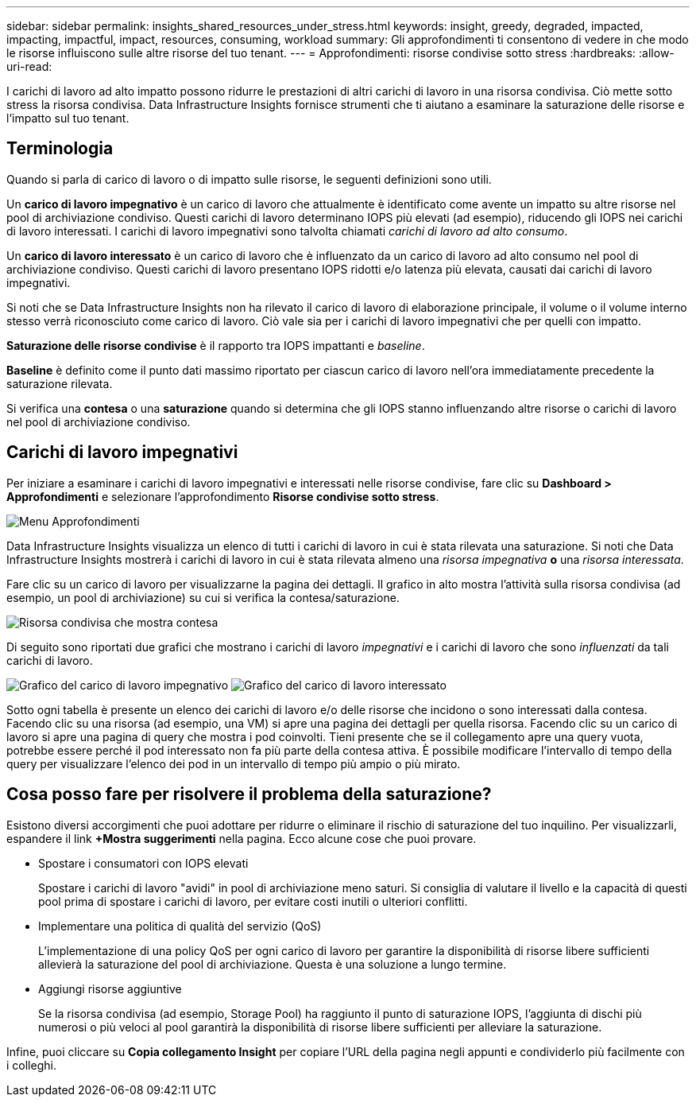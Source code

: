 ---
sidebar: sidebar 
permalink: insights_shared_resources_under_stress.html 
keywords: insight, greedy, degraded, impacted, impacting, impactful, impact, resources, consuming, workload 
summary: Gli approfondimenti ti consentono di vedere in che modo le risorse influiscono sulle altre risorse del tuo tenant. 
---
= Approfondimenti: risorse condivise sotto stress
:hardbreaks:
:allow-uri-read: 


[role="lead"]
I carichi di lavoro ad alto impatto possono ridurre le prestazioni di altri carichi di lavoro in una risorsa condivisa.  Ciò mette sotto stress la risorsa condivisa.  Data Infrastructure Insights fornisce strumenti che ti aiutano a esaminare la saturazione delle risorse e l'impatto sul tuo tenant.



== Terminologia

Quando si parla di carico di lavoro o di impatto sulle risorse, le seguenti definizioni sono utili.

Un *carico di lavoro impegnativo* è un carico di lavoro che attualmente è identificato come avente un impatto su altre risorse nel pool di archiviazione condiviso.  Questi carichi di lavoro determinano IOPS più elevati (ad esempio), riducendo gli IOPS nei carichi di lavoro interessati.  I carichi di lavoro impegnativi sono talvolta chiamati _carichi di lavoro ad alto consumo_.

Un *carico di lavoro interessato* è un carico di lavoro che è influenzato da un carico di lavoro ad alto consumo nel pool di archiviazione condiviso.  Questi carichi di lavoro presentano IOPS ridotti e/o latenza più elevata, causati dai carichi di lavoro impegnativi.

Si noti che se Data Infrastructure Insights non ha rilevato il carico di lavoro di elaborazione principale, il volume o il volume interno stesso verrà riconosciuto come carico di lavoro.  Ciò vale sia per i carichi di lavoro impegnativi che per quelli con impatto.

*Saturazione delle risorse condivise* è il rapporto tra IOPS impattanti e _baseline_.

*Baseline* è definito come il punto dati massimo riportato per ciascun carico di lavoro nell'ora immediatamente precedente la saturazione rilevata.

Si verifica una *contesa* o una *saturazione* quando si determina che gli IOPS stanno influenzando altre risorse o carichi di lavoro nel pool di archiviazione condiviso.



== Carichi di lavoro impegnativi

Per iniziare a esaminare i carichi di lavoro impegnativi e interessati nelle risorse condivise, fare clic su *Dashboard > Approfondimenti* e selezionare l'approfondimento *Risorse condivise sotto stress*.

image:InsightsMenu.png["Menu Approfondimenti"]

Data Infrastructure Insights visualizza un elenco di tutti i carichi di lavoro in cui è stata rilevata una saturazione.  Si noti che Data Infrastructure Insights mostrerà i carichi di lavoro in cui è stata rilevata almeno una _risorsa impegnativa_ *o* una _risorsa interessata_.

Fare clic su un carico di lavoro per visualizzarne la pagina dei dettagli.  Il grafico in alto mostra l'attività sulla risorsa condivisa (ad esempio, un pool di archiviazione) su cui si verifica la contesa/saturazione.

image:ResourceInsightShared.png["Risorsa condivisa che mostra contesa"]

Di seguito sono riportati due grafici che mostrano i carichi di lavoro _impegnativi_ e i carichi di lavoro che sono _influenzati_ da tali carichi di lavoro.

image:ResourceInsightDemanding.png["Grafico del carico di lavoro impegnativo"] image:ResourceInsightImpacted-a.png["Grafico del carico di lavoro interessato"]

Sotto ogni tabella è presente un elenco dei carichi di lavoro e/o delle risorse che incidono o sono interessati dalla contesa.  Facendo clic su una risorsa (ad esempio, una VM) si apre una pagina dei dettagli per quella risorsa.  Facendo clic su un carico di lavoro si apre una pagina di query che mostra i pod coinvolti.  Tieni presente che se il collegamento apre una query vuota, potrebbe essere perché il pod interessato non fa più parte della contesa attiva.  È possibile modificare l'intervallo di tempo della query per visualizzare l'elenco dei pod in un intervallo di tempo più ampio o più mirato.



== Cosa posso fare per risolvere il problema della saturazione?

Esistono diversi accorgimenti che puoi adottare per ridurre o eliminare il rischio di saturazione del tuo inquilino.  Per visualizzarli, espandere il link *+Mostra suggerimenti* nella pagina.  Ecco alcune cose che puoi provare.

* Spostare i consumatori con IOPS elevati
+
Spostare i carichi di lavoro "avidi" in pool di archiviazione meno saturi.  Si consiglia di valutare il livello e la capacità di questi pool prima di spostare i carichi di lavoro, per evitare costi inutili o ulteriori conflitti.

* Implementare una politica di qualità del servizio (QoS)
+
L'implementazione di una policy QoS per ogni carico di lavoro per garantire la disponibilità di risorse libere sufficienti allevierà la saturazione del pool di archiviazione.  Questa è una soluzione a lungo termine.

* Aggiungi risorse aggiuntive
+
Se la risorsa condivisa (ad esempio, Storage Pool) ha raggiunto il punto di saturazione IOPS, l'aggiunta di dischi più numerosi o più veloci al pool garantirà la disponibilità di risorse libere sufficienti per alleviare la saturazione.



Infine, puoi cliccare su *Copia collegamento Insight* per copiare l'URL della pagina negli appunti e condividerlo più facilmente con i colleghi.

